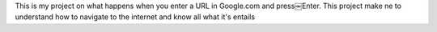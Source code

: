 This is my project on what happens when you enter a URL in Google.com and press￼Enter.
This project make ne to understand how to navigate to the internet and know all what it's entails

